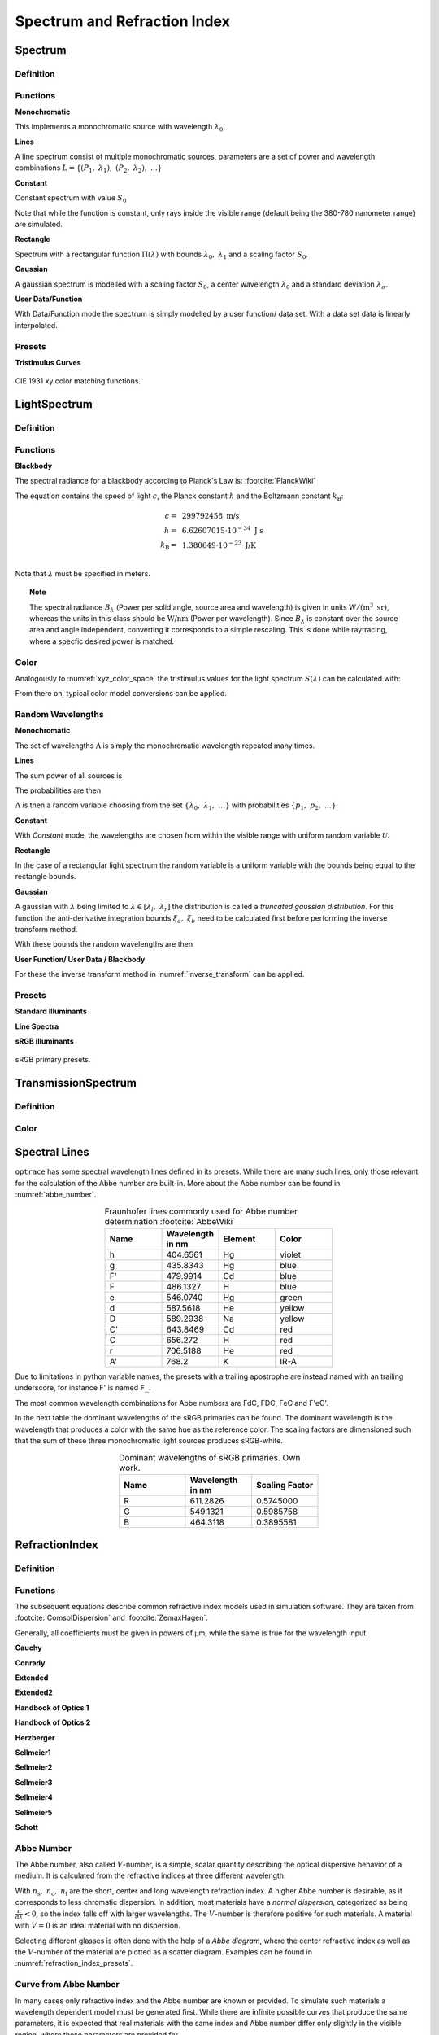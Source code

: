 ********************************
Spectrum and Refraction Index
********************************

Spectrum
==============

Definition
--------------

Functions
------------


**Monochromatic**

This implements a monochromatic source with wavelength :math:`\lambda_0`.

.. math::
   S(\lambda) = \delta(\lambda - \lambda_0)
   :label: eq_spectrum_mono

**Lines**

A line spectrum consist of multiple monochromatic sources, parameters are a set of power and wavelength combinations
:math:`L=\left\{(P_1,~\lambda_1),~(P_2,~\lambda_2),~\dots\right\}`

.. math::
   S(\lambda) = \sum_{(P_i, ~\lambda_i) \in L}  P_i \, \delta(\lambda - \lambda_i)
   :label: eq_spectrum_lines

**Constant**

Constant spectrum with value :math:`S_0`

.. math::
   S(\lambda) = S_0
   :label: eq_spectrum_const

Note that while the function is constant, only rays inside the visible range (default being the 380-780 nanometer range) are simulated.

**Rectangle**

Spectrum with a rectangular function :math:`\Pi(\lambda)` with bounds :math:`\lambda_0,~\lambda_1` and a scaling factor :math:`S_0`.

.. math::
   S(\lambda) = S_0\, \Pi_{[\lambda_0,~\lambda_1]}(\lambda)
   :label: eq_spectrum_rect

**Gaussian**

A gaussian spectrum is modelled with a scaling factor :math:`S_0`, a center wavelength :math:`\lambda_0` and a standard deviation :math:`\lambda_\sigma`.

.. math::
   S(\lambda) = S_0 \exp \left( -\frac{\left(\lambda - \lambda_0\right)^2}{2 \lambda^2_\sigma}\right)
   :label: eq_spectrum_gauss

**User Data/Function**

With Data/Function mode the spectrum is simply modelled by a user function/ data set. With a data set data is linearly interpolated.

.. math::
   S(\lambda) = S_F(\lambda)
   :label: eq_spectrum_user


Presets
------------

**Tristimulus Curves**

.. figure:: images/cie_cmf.svg
   :width: 600
   :align: center

   CIE 1931 xy color matching functions.


LightSpectrum
=================

Definition
-----------------


Functions
---------------

**Blackbody**

The spectral radiance for a blackbody according to Planck's Law is: :footcite:`PlanckWiki`

.. math::
   B_\lambda (\lambda, ~T) = \frac{2 h c^2}{\lambda^5} \frac{1}{\exp\left(\frac{h  c } {\lambda k_\text{B}  T}\right) - 1}
   :label: planck_radiator


The equation contains the speed of light :math:`c`, the Planck constant :math:`h` and the Boltzmann constant :math:`k_\text{B}`:

.. math::
   c =&~ 299792458 ~\text{m/s}\\
   h =&~ 6.62607015\cdot 10^{-34} ~\text{J s}\\
   k_\text{B} =&~ 1.380649 \cdot 10^{-23} ~\text{J/K}\\

Note that :math:`\lambda` must be specified in meters.


.. topic:: Note

   The spectral radiance :math:`B_\lambda` (Power per solid angle, source area and wavelength) is given in units :math:`\text{W}/(\text{m}^3~\text{sr})`, whereas the units in this class should be :math:`\text{W/nm}` (Power per wavelength). Since :math:`B_\lambda` is constant over the source area and angle independent, converting it corresponds to a simple rescaling. 
   This is done while raytracing, where a specfic desired power is matched.


Color
----------

Analogously to :numref:`xyz_color_space` the tristimulus values for the light spectrum :math:`S(\lambda)` can be calculated with:

.. math::
   X &=\int_{\lambda} S(\lambda) \cdot x(\lambda) ~d \lambda \\
   Y &=\int_{\lambda} S(\lambda) \cdot y(\lambda) ~d \lambda \\
   Z &=\int_{\lambda} S(\lambda) \cdot z(\lambda) ~d \lambda
   :label: XYZ_Calc_Spectrum

From there on, typical color model conversions can be applied.


.. _random_wavelengths:
   
Random Wavelengths
--------------------


**Monochromatic**


The set of wavelengths :math:`\Lambda` is simply the monochromatic wavelength repeated many times.

.. math::
   \Lambda = \left\{\lambda_0,~\lambda_0, \dots\right\}
   :label: eq_lspectrum_random_mono

**Lines**

The sum power of all sources is

.. math::
   P = \sum_{(P_i,~\lambda_i \in L)} P_i
   :label: eq_lspectrum_lines_P

The probabilities are then 

.. math::
   p = \left\{\frac{P_i}{P} ~~:~~ (P_i, \lambda_i) \in L \right\}
   :label: eq_lspectrum_lines_p

:math:`\Lambda` is then a random variable choosing from the set :math:`\left\{\lambda_0,~\lambda_1, ~\dots\right\}` with probabilities :math:`\left\{p_1,~p_2,~\dots\right\}`.


**Constant**

With *Constant* mode, the wavelengths are chosen from within the visible range with uniform random variable :math:`\mathcal{U}`.

.. math::
   \Lambda = \mathcal{U}_{[380\,\text{nm},~780\,\text{nm}]}
   :label: eq_lspectrum_random_const

**Rectangle**

In the case of a rectangular light spectrum the random variable is a uniform variable with the bounds being equal to the rectangle bounds.

.. math::
   \Lambda = \mathcal{U}_{[\lambda_0,~\lambda_1]}
   :label: eq_lspectrum_random_rect

**Gaussian**

A gaussian with :math:`\lambda` being limited to :math:`\lambda \in [\lambda_l,~\lambda_r]` the distribution is called a *truncated gaussian distribution*.
For this function the anti-derivative integration bounds :math:`\xi_a,~\xi_b` need to be calculated first before performing the inverse transform method.

.. math::
   \xi_a =&~ \frac{1}{2}\left(1 + \text{erf}\left(\frac{\lambda_\text{l} - \lambda_0}{\sqrt{2} \lambda_\sigma}\right)\right)\\
   \xi_b =&~ \frac{1}{2}\left(1 + \text{erf}\left(\frac{\lambda_\text{r} - \lambda_0}{\sqrt{2} \lambda_\sigma}\right)\right)
   :label: gaussian_trunc_lambda_bounds
         
With these bounds the random wavelengths are then

.. math::
   \Lambda = \lambda_0 + \sqrt{2} ~ \lambda_\sigma ~  \text{erf}^{-1}\left(2\,\mathcal{U}_{[\xi_a, ~\xi_b]}-1\right)
   :label: gaussian_trunc_lambda

**User Function/ User Data / Blackbody**

For these the inverse transform method in :numref:`inverse_transform` can be applied.


Presets
--------------

**Standard Illuminants**

**Line Spectra**

**sRGB illuminants**

.. _rgb_curve2_:
.. figure:: images/rgb_curves2.svg
   :width: 600
   :align: center

   sRGB primary presets.


TransmissionSpectrum
======================

Definition
--------------

Color
-----------

Spectral Lines
======================

``optrace`` has some spectral wavelength lines defined in its presets.
While there are many such lines, only those relevant for the calculation of the Abbe number are built-in.
More about the Abbe number can be found in :numref:`abbe_number`.

.. list-table:: Fraunhofer lines commonly used for Abbe number determination :footcite:`AbbeWiki`
   :widths: 70 70 70 70
   :header-rows: 1
   :align: center
   
   * - Name
     - | Wavelength 
       | in nm
     - Element
     - Color
   * - h
     - 404.6561
     - Hg
     - violet
   * - g
     - 435.8343
     - Hg
     - blue
   * - F'
     - 479.9914
     - Cd
     - blue
   * - F
     - 486.1327
     - H
     - blue
   * - e
     - 546.0740
     - Hg
     - green
   * - d
     - 587.5618
     - He
     - yellow
   * - D
     - 589.2938
     - Na
     - yellow
   * - C'
     - 643.8469
     - Cd
     - red
   * - C
     - 656.272
     - H
     - red
   * - r
     - 706.5188
     - He
     - red
   * - A'
     - 768.2
     - K
     - IR-A

Due to limitations in python variable names, the presets with a trailing apostrophe are instead named with an trailing underscore, for instance F' is named ``F_``.

The most common wavelength combinations for Abbe numbers are FdC, FDC, FeC and F'eC'.


In the next table the dominant wavelengths of the sRGB primaries can be found. The dominant wavelength is the wavelength that produces a color with the same hue as the reference color.
The scaling factors are dimensioned such that the sum of these three monochromatic light sources produces sRGB-white.


.. list-table:: Dominant wavelengths of sRGB primaries. Own work. 
   :widths: 70 70 70
   :header-rows: 1
   :align: center
   
   * - Name
     - | Wavelength 
       | in nm
     - Scaling Factor
   * - R
     - 611.2826
     - 0.5745000
   * - G
     - 549.1321
     - 0.5985758
   * - B
     - 464.3118
     - 0.3895581

RefractionIndex
===================

Definition
-------------

Functions
-------------

The subsequent equations describe common refractive index models used in simulation software.
They are taken from :footcite:`ComsolDispersion` and :footcite:`ZemaxHagen`.

Generally, all coefficients must be given in powers of µm, while the same is true for the wavelength input.

**Cauchy**

.. math::
   n = c_0 + \frac{c_1}{\lambda^2} + \frac{c_2}{\lambda^4} + \frac{c_3}{\lambda^6}
   :label: n_cauchy

**Conrady**

.. math::
   n = c_0+ \frac{c_1} {\lambda} + \frac{c_2} {\lambda^{3.5}}
   :label: n_conrady

**Extended**

.. math::
   n^2 = c_0+c_1 \lambda^2+ \frac{c_2} {\lambda^{2}}+ \frac{c_3} {\lambda^{4}}+ \frac{c_4} {\lambda^{6}}+ \frac{c_5} {\lambda^{8}}+ \frac{c_6} {\lambda^{10}}+\frac{c_7} {\lambda^{12}}
   :label: n_extended


**Extended2**

.. math::
   n^2 = c_0+c_1 \lambda^2+ \frac{c_2} {\lambda^{2}}+ \frac{c_3} {\lambda^{4}}+\frac{c_4} {\lambda^{6}}+\frac{c_5} {\lambda^{8}}+c_6 \lambda^4+c_7 \lambda^6
   :label: n_extended2


**Handbook of Optics 1**

.. math::
   n^2 = c_0+\frac{c_1}{\lambda^2-c_2}-c_3 \lambda^2
   :label: n_optics1


**Handbook of Optics 2**

.. math::
   n^2 = c_0+\frac{c_1 \lambda^2}{\lambda^2-c_2}-c_3 \lambda^2
   :label: n_optics2

**Herzberger**

.. math::
   \begin{align}
   n =&~ c_0+c_1 L+c_2 L^2+c_3 \lambda^2+c_4 \lambda^4+c_5 \lambda^6 \\
   &\text{ with   } L= \frac{1} {\lambda^2-0.028 {\mu m^2}}
   \end{align}
   :label: n_herzberger

**Sellmeier1**

.. math::
   n^2 = 1+\frac{c_0 \lambda^2}{\lambda^2-c_1}+\frac{c_2 \lambda^2}{\lambda^2-c_3}+\frac{c_4 \lambda^2}{\lambda^2-c_5}
   :label: n_sellmeier1 

**Sellmeier2**

.. math::
   n^2 = 1+c_0+\frac{c_1 \lambda^2}{\lambda^2-c_2^2}+\frac{c_3}{\lambda^2-c_4^2}
   :label: n_sellmeier2 

**Sellmeier3**

.. math::
   n^2 = 1+\frac{c_0 \lambda^2}{\lambda^2-c_1}+\frac{c_2 \lambda^2}{\lambda^2-c_3}+\frac{c_4 \lambda^2}{\lambda^2-c_5}+\frac{c_6 \lambda^2}{\lambda^2-c_7}
   :label: n_sellmeier3 

**Sellmeier4**

.. math::
   n^2 = c_0+\frac{c_1 \lambda^2}{\lambda^2-c_2}+\frac{c_3 \lambda^2}{\lambda^2-c_4}
   :label: n_sellmeier4 

**Sellmeier5**

.. math::
   n^2 = 1+\frac{c_0 \lambda^2}{\lambda^2-c_1}+\frac{c_2 \lambda^2}{\lambda^2-c_3}+\frac{c_4 \lambda^2}{\lambda^2-c_5}+\frac{c_6 \lambda^2}{\lambda^2-c_7}+\frac{c_8 \lambda^2}{\lambda^2-c_9}
   :label: n_sellmeier5 

**Schott**

.. math::
   n^2 = c_0+c_1 \lambda^2+\frac{c_2}{ \lambda^{2}}+\frac{c_3} {\lambda^{4}}+\frac{c_4} {\lambda^{6}}+\frac{c_5} {\lambda^{8}}
   :label: n_schott 


.. _abbe_number:

Abbe Number
--------------

The Abbe number, also called :math:`V`-number, is a simple, scalar quantity describing the optical dispersive behavior of a medium. It is calculated from the refractive indices at three different wavelength.

.. math::
   V = \frac{n_\text{c} - 1}{n_\text{s} - n_\text{l}}
   :label: abbe_eq

With :math:`n_\text{s},~n_\text{c},~n_\text{l}` are the short, center and long wavelength refraction index.
A higher Abbe number is desirable, as it corresponds to less chromatic dispersion.
In addition, most materials have a *normal dispersion*, categorized as being :math:`\frac{\text{n}}{\text{d}\lambda}<0`, so the index falls off with larger wavelengths.
The :math:`V`-number is therefore positive for such materials.
A material with :math:`V=0` is an ideal material with no dispersion.

Selecting different glasses is often done with the help of a *Abbe diagram*, where the center refractive index as well as the :math:`V`-number of the material are plotted as a scatter diagram. Examples can be found in :numref:`refraction_index_presets`.

Curve from Abbe Number
-----------------------

In many cases only refractive index and the Abbe number are known or provided. 
To simulate such materials a wavelength dependent model must be generated first.
While there are infinite possible curves that produce the same parameters, it is expected that real materials with the same index and Abbe number differ only slightly in the visible region, where these parameters are provided for.

We assume a model in the form of:

.. math::
   n(\lambda) = A + \frac{B}{\lambda^2 - d}
   :label: n_from_abbe_base

With :math:`d=0.014\, \mu\text{m}^2`, which is a compromise between the Cauchy (:math:`d=0`) and the Herzberger (:math:`d=0.028\,\mu\text{m}^2`) model.

With :math:`n_\text{s}:=n(\lambda_\text{s}),~n_\text{c}:=n(\lambda_\text{c}),~n_\text{l}:=n(\lambda_\text{l})` and the Abbe number equation in :math:numref:`n_from_abbe_base` one can solve for :math:`A,~B`:

.. math::
   B =&~ \frac{1}{V}\frac{n_\text{c}-1}{\frac{1}{\lambda^2_\text{s} - d} - \frac{1}{\lambda^2_\text{l}-d}}\\
   A =&~ n_\text{c} - \frac{B}{\lambda^2_\text{c}-d}
   :label: n_from_abbe_solution

Parameters :math:`V`, :math:`n_\text{c}` and the spectral lines :math:`\lambda_\text{s},~\lambda_\text{c},~\lambda_\text{l}` are provided by the user.



.. _refraction_index_presets:

Presets
--------------

**Glass**

.. figure:: images/glass_presets_n.svg
   :width: 600
   :align: center

   Refraction index curves for different glass presets.

.. figure:: images/glass_presets_V.svg
   :width: 600
   :align: center
   
   Abbe diagram for different glass presets.

**Plastics**

.. figure:: images/plastics_presets_n.svg
   :width: 600
   :align: center
   
   Refraction index curves for different plastic presets.

.. figure:: images/plastics_presets_V.svg
   :width: 600
   :align: center
   
   Abbe diagram for different plastic presets.

**Misc**

.. figure:: images/misc_presets_n.svg
   :width: 600
   :align: center

   Refraction index curves for miscellaneous presets.

.. figure:: images/misc_presets_V.svg
   :width: 600
   :align: center
   
   Abbe diagram for miscellaneous presets.



------------

**Sources**

.. footbibliography::

